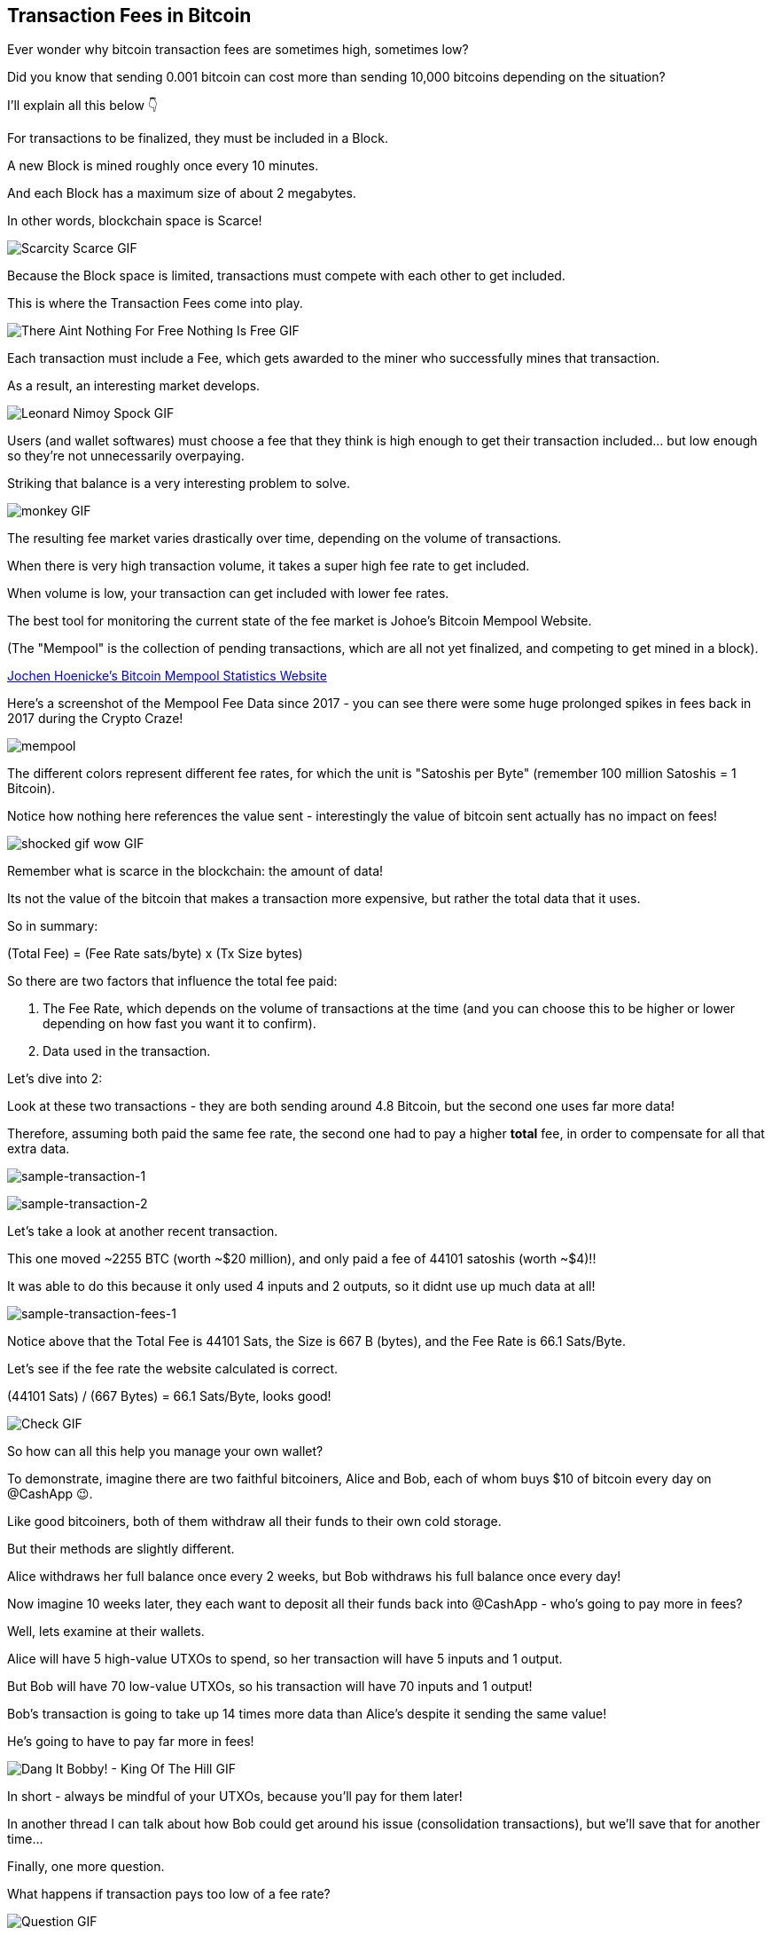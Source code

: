 == Transaction Fees in Bitcoin

Ever wonder why bitcoin transaction fees are sometimes high, sometimes low?

Did you know that sending 0.001 bitcoin can cost more than sending 10,000 bitcoins depending on the situation?

I'll explain all this below 👇

For transactions to be finalized, they must be included in a Block.

A new Block is mined roughly once every 10 minutes.

And each Block has a maximum size of about 2 megabytes.

In other words, blockchain space is Scarce!

image:images/scarcity-scarce.png[Scarcity Scarce GIF]

Because the Block space is limited, transactions must compete with each other to get included.

This is where the Transaction Fees come into play.

image:images/there-aint-nothing-for-free-nothing-is-free.png[There Aint Nothing For Free Nothing Is Free GIF]

Each transaction must include a Fee, which gets awarded to the miner who successfully mines that transaction.

As a result, an interesting market develops.

image:images/leonard-nimoy-spock.png[Leonard Nimoy Spock GIF]

Users (and wallet softwares) must choose a fee that they think is high enough to get their transaction included... but low enough so they're not unnecessarily overpaying.

Striking that balance is a very interesting problem to solve.

image:images/monkey.png[monkey GIF]

The resulting fee market varies drastically over time, depending on the volume of transactions.

When there is very high transaction volume, it takes a super high fee rate to get included.

When volume is low, your transaction can get included with lower fee rates.

The best tool for monitoring the current state of the fee market is Johoe's Bitcoin Mempool Website.

(The "Mempool" is the collection of pending transactions, which are all not yet finalized, and competing to get mined in a block).

link:https://jochen-hoenicke.de/queue/#0,24h[Jochen Hoenicke's Bitcoin Mempool Statistics Website]

Here's a screenshot of the Mempool Fee Data since 2017 - you can see there were some huge prolonged spikes in fees back in 2017 during the Crypto Craze!

image:images/mempool.png[mempool]

The different colors represent different fee rates, for which the unit is "Satoshis per Byte" (remember 100 million Satoshis = 1 Bitcoin).

Notice how nothing here references the value sent - interestingly the value of bitcoin sent actually has no impact on fees!

image:images/shocked-gif-wow.png[shocked gif wow GIF]

Remember what is scarce in the blockchain: the amount of data!

Its not the value of the bitcoin that makes a transaction more expensive, but rather the total data that it uses.

So in summary:

(Total Fee) = (Fee Rate sats/byte) x (Tx Size bytes)

So there are two factors that influence the total fee paid:

. The Fee Rate, which depends on the volume of transactions at the time (and you can choose this to be higher or lower depending on how fast you want it to confirm).
. Data used in the transaction.

Let's dive into 2:

Look at these two transactions - they are both sending around 4.8 Bitcoin, but the second one uses far more data!

Therefore, assuming both paid the same fee rate, the second one had to pay a higher *total* fee, in order to compensate for all that extra data.

image:images/sample-transaction-1.png[sample-transaction-1]

image:images/sample-transaction-2.png[sample-transaction-2]

Let's take a look at another recent transaction.

This one moved ~2255 BTC (worth ~$20 million), and only paid a fee of 44101 satoshis (worth ~$4)!!

It was able to do this because it only used 4 inputs and 2 outputs, so it didnt use up much data at all!

image:images/sample-transaction-fees-1.png[sample-transaction-fees-1]

Notice above that the Total Fee is 44101 Sats, the Size is 667 B (bytes), and the Fee Rate is 66.1 Sats/Byte.

Let's see if the fee rate the website calculated is correct.

(44101 Sats) / (667 Bytes) = 66.1 Sats/Byte, looks good!

image:images/check.png[Check GIF]

So how can all this help you manage your own wallet?

To demonstrate, imagine there are two faithful bitcoiners, Alice and Bob, each of whom buys $10 of bitcoin every day on @CashApp 😉.

Like good bitcoiners, both of them withdraw all their funds to their own cold storage.

But their methods are slightly different.

Alice withdraws her full balance once every 2 weeks, but Bob withdraws his full balance once every day!

Now imagine 10 weeks later, they each want to deposit all their funds back into @CashApp - who's going to pay more in fees?

Well, lets examine at their wallets.

Alice will have 5 high-value UTXOs to spend, so her transaction will have 5 inputs and 1 output.

But Bob will have 70 low-value UTXOs, so his transaction will have 70 inputs and 1 output!

Bob's transaction is going to take up 14 times more data than Alice's despite it sending the same value!

He's going to have to pay far more in fees!

image:images/dang-it-bobby.png[Dang It Bobby! - King Of The Hill GIF]

In short - always be mindful of your UTXOs, because you'll pay for them later!

In another thread I can talk about how Bob could get around his issue (consolidation transactions), but we'll save that for another time...

Finally, one more question.

What happens if transaction pays too low of a fee rate?

image:images/question.png[Question GIF]

The answer is, it just kinda sits around in the Mempool, until the Mempool empties out.

Sometimes transactions can be pending for hours, days or even weeks, at which point some nodes in the network actually drop the transaction and forget about it

In a follow-up thread, I can discuss some more advanced methods like RBF (replace by fee) and CPFP (child pays for parent), which can help you avoid getting your transactions stuck.

And finally, most bitcoin wallets are good enough now to estimate fees for you, so don't worry!

image:images/monkey-dance.png[Monkey Dance GIF]

To recap, we covered how transactions must compete with their fee rates to get included in blocks, and how fee rates can change based on network conditions.

We also covered how the size of the transaction matters a lot when calculating fees.

And finally we learned a little about wallet management.

Hope you enjoyed the thread! Leave any questions in the comments, and be sure to follow me if you want to stay updated with all my future threads... we're just getting started going down this rabbit hole!!

image:images/alice-rabbithole.png[Alice Rabbithole GIF]

Also, just realized I never explicitly answered the original question - maybe one of you would like to answer it given the knowledge you've gained.

In what situation would a 10,000 BTC transaction pay less in fees than a 0.001 BTC transaction?

If you liked this thread, check out my newest one on Consolidation Transactions, and how to get massive savings on fees!